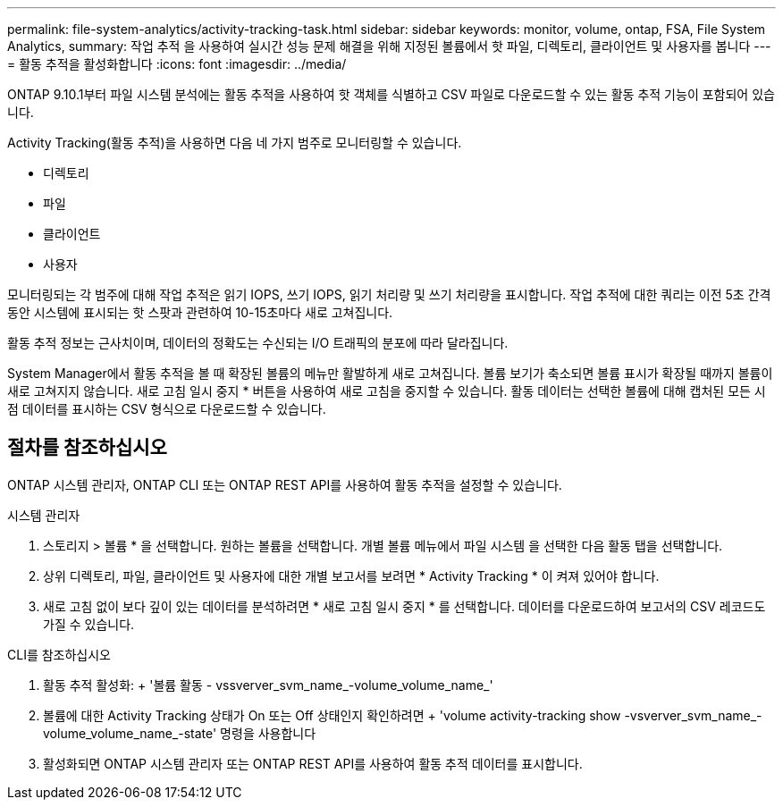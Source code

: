 ---
permalink: file-system-analytics/activity-tracking-task.html 
sidebar: sidebar 
keywords: monitor, volume, ontap, FSA, File System Analytics, 
summary: 작업 추적 을 사용하여 실시간 성능 문제 해결을 위해 지정된 볼륨에서 핫 파일, 디렉토리, 클라이언트 및 사용자를 봅니다 
---
= 활동 추적을 활성화합니다
:icons: font
:imagesdir: ../media/


[role="lead"]
ONTAP 9.10.1부터 파일 시스템 분석에는 활동 추적을 사용하여 핫 객체를 식별하고 CSV 파일로 다운로드할 수 있는 활동 추적 기능이 포함되어 있습니다.

Activity Tracking(활동 추적)을 사용하면 다음 네 가지 범주로 모니터링할 수 있습니다.

* 디렉토리
* 파일
* 클라이언트
* 사용자


모니터링되는 각 범주에 대해 작업 추적은 읽기 IOPS, 쓰기 IOPS, 읽기 처리량 및 쓰기 처리량을 표시합니다. 작업 추적에 대한 쿼리는 이전 5초 간격 동안 시스템에 표시되는 핫 스팟과 관련하여 10-15초마다 새로 고쳐집니다.

활동 추적 정보는 근사치이며, 데이터의 정확도는 수신되는 I/O 트래픽의 분포에 따라 달라집니다.

System Manager에서 활동 추적을 볼 때 확장된 볼륨의 메뉴만 활발하게 새로 고쳐집니다. 볼륨 보기가 축소되면 볼륨 표시가 확장될 때까지 볼륨이 새로 고쳐지지 않습니다. 새로 고침 일시 중지 * 버튼을 사용하여 새로 고침을 중지할 수 있습니다. 활동 데이터는 선택한 볼륨에 대해 캡처된 모든 시점 데이터를 표시하는 CSV 형식으로 다운로드할 수 있습니다.



== 절차를 참조하십시오

ONTAP 시스템 관리자, ONTAP CLI 또는 ONTAP REST API를 사용하여 활동 추적을 설정할 수 있습니다.

[role="tabbed-block"]
====
.시스템 관리자
--
. 스토리지 > 볼륨 * 을 선택합니다. 원하는 볼륨을 선택합니다. 개별 볼륨 메뉴에서 파일 시스템 을 선택한 다음 활동 탭을 선택합니다.
. 상위 디렉토리, 파일, 클라이언트 및 사용자에 대한 개별 보고서를 보려면 * Activity Tracking * 이 켜져 있어야 합니다.
. 새로 고침 없이 보다 깊이 있는 데이터를 분석하려면 * 새로 고침 일시 중지 * 를 선택합니다. 데이터를 다운로드하여 보고서의 CSV 레코드도 가질 수 있습니다.


--
.CLI를 참조하십시오
--
. 활동 추적 활성화: + '볼륨 활동 - vssverver_svm_name_-volume_volume_name_'
. 볼륨에 대한 Activity Tracking 상태가 On 또는 Off 상태인지 확인하려면 + 'volume activity-tracking show -vsverver_svm_name_-volume_volume_name_-state' 명령을 사용합니다
. 활성화되면 ONTAP 시스템 관리자 또는 ONTAP REST API를 사용하여 활동 추적 데이터를 표시합니다.


--
====